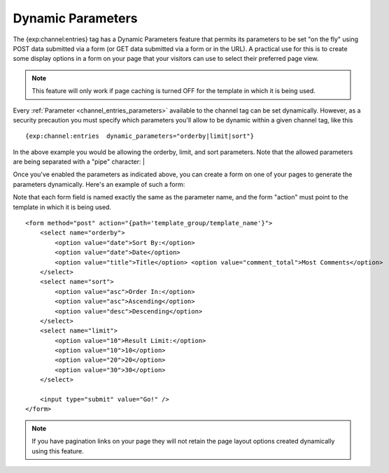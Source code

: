 Dynamic Parameters
==================

The {exp:channel:entries} tag has a Dynamic Parameters feature that
permits its parameters to be set "on the fly" using POST data submitted
via a form (or GET data submitted via a form or in the URL). A practical
use for this is to create some display options in a form on your page
that your visitors can use to select their preferred page view.

.. note:: This feature will only work if page caching is turned OFF for
	the template in which it is being used.

Every :ref:`Parameter <channel_entries_parameters>` available to the
channel tag can be set dynamically. However, as a security precaution
you must specify which parameters you'll allow to be dynamic within a
given channel tag, like this

::

	{exp:channel:entries  dynamic_parameters="orderby|limit|sort"}

In the above example you would be allowing the orderby, limit, and sort
parameters. Note that the allowed parameters are being separated with a
"pipe" character: \|

Once you've enabled the parameters as indicated above, you can create a
form on one of your pages to generate the parameters dynamically. Here's
an example of such a form:

Note that each form field is named exactly the same as the parameter
name, and the form "action" must point to the template in which it is
being used.

::

	<form method="post" action="{path='template_group/template_name'}">
	    <select name="orderby">
	        <option value="date">Sort By:</option>
	        <option value="date">Date</option>
	        <option value="title">Title</option> <option value="comment_total">Most Comments</option>
	    </select>
	    <select name="sort">
	        <option value="asc">Order In:</option>
	        <option value="asc">Ascending</option>
	        <option value="desc">Descending</option>
	    </select>
	    <select name="limit">
	        <option value="10">Result Limit:</option>
	        <option value="10">10</option>
	        <option value="20">20</option>
	        <option value="30">30</option>
	    </select>

	    <input type="submit" value="Go!" />
	</form>

.. note:: If you have pagination links on your page they will not retain
	the page layout options created dynamically using this feature.
